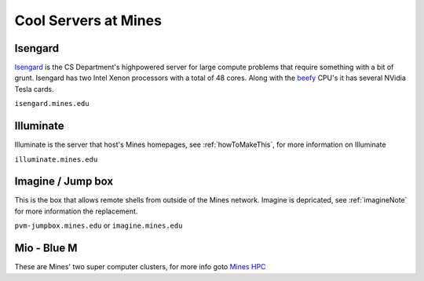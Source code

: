 Cool Servers at Mines
=====================

Isengard
--------

Isengard_ is the CS Department's highpowered server for large compute
problems that require something with a bit of grunt. Isengard has two
Intel Xenon processors with a total of 48 cores. Along with the beefy_ CPU's
it has several NVidia Tesla cards.

``isengard.mines.edu``

Illuminate
----------

Illuminate is the server that host's Mines homepages, see :ref:`howToMakeThis`,
for more information on Illuminate

``illuminate.mines.edu``

Imagine / Jump box
------------------

This is the box that allows remote shells from outside of the Mines network.
Imagine is depricated, see :ref:`imagineNote` for more information the replacement.

``pvm-jumpbox.mines.edu`` or ``imagine.mines.edu``

Mio - Blue M
--------------------

These are Mines' two super computer clusters, for more info goto `Mines HPC`_

.. _Isengard: isengard.mines.edu
.. _beefy: https://xkcd.com/505/
.. _`Mines HPC`: http://inside.mines.edu/HPC-Home
